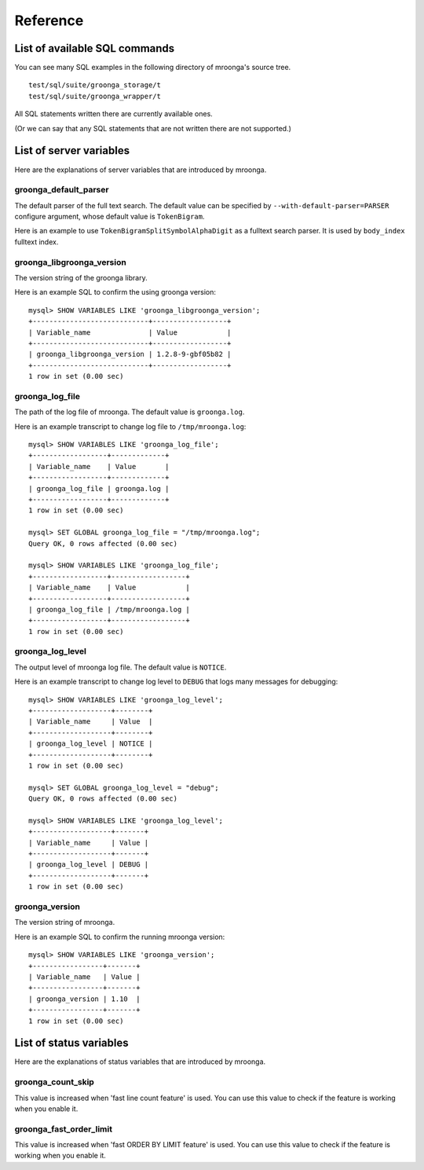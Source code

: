 .. highlightlang:: none

Reference
=========

List of available SQL commands
------------------------------

You can see many SQL examples in the following directory of mroonga's source tree. ::

  test/sql/suite/groonga_storage/t
  test/sql/suite/groonga_wrapper/t

All SQL statements written there are currently available ones.

(Or we can say that any SQL statements that are not written there are not supported.)

List of server variables
------------------------

Here are the explanations of server variables that are introduced by mroonga.

groonga_default_parser
^^^^^^^^^^^^^^^^^^^^^^

The default parser of the full text search.
The default value can be specified by ``--with-default-parser=PARSER`` configure argument, whose default value is ``TokenBigram``.

Here is an example to use ``TokenBigramSplitSymbolAlphaDigit`` as a fulltext search parser. It is used by ``body_index`` fulltext index.

.. code-block:: sql
   :linenos:

   SET GLOBAL groonga_default_parser=TokenBigramSplitSymbolAlphaDigit;
   CREATE TABLE diaries (
     id INT PRIMARY KEY AUTO_INCREMENT,
     body TEXT,
     FULLTEXT INDEX body_index (body)
   ) DEFAULT CHARSET UTF8;


groonga_libgroonga_version
^^^^^^^^^^^^^^^^^^^^^^^^^^

The version string of the groonga library.

Here is an example SQL to confirm the using groonga version::

  mysql> SHOW VARIABLES LIKE 'groonga_libgroonga_version';
  +----------------------------+------------------+
  | Variable_name              | Value            |
  +----------------------------+------------------+
  | groonga_libgroonga_version | 1.2.8-9-gbf05b82 |
  +----------------------------+------------------+
  1 row in set (0.00 sec)

groonga_log_file
^^^^^^^^^^^^^^^^

The path of the log file of mroonga. The default value is ``groonga.log``.

Here is an example transcript to change log file to ``/tmp/mroonga.log``::

  mysql> SHOW VARIABLES LIKE 'groonga_log_file';
  +------------------+-------------+
  | Variable_name    | Value       |
  +------------------+-------------+
  | groonga_log_file | groonga.log |
  +------------------+-------------+
  1 row in set (0.00 sec)

  mysql> SET GLOBAL groonga_log_file = "/tmp/mroonga.log";
  Query OK, 0 rows affected (0.00 sec)

  mysql> SHOW VARIABLES LIKE 'groonga_log_file';
  +------------------+------------------+
  | Variable_name    | Value            |
  +------------------+------------------+
  | groonga_log_file | /tmp/mroonga.log |
  +------------------+------------------+
  1 row in set (0.00 sec)


groonga_log_level
^^^^^^^^^^^^^^^^^

The output level of mroonga log file. The default value is ``NOTICE``.

Here is an example transcript to change log level to ``DEBUG`` that logs many messages for debugging::

  mysql> SHOW VARIABLES LIKE 'groonga_log_level';
  +-------------------+--------+
  | Variable_name     | Value  |
  +-------------------+--------+
  | groonga_log_level | NOTICE |
  +-------------------+--------+
  1 row in set (0.00 sec)

  mysql> SET GLOBAL groonga_log_level = "debug";
  Query OK, 0 rows affected (0.00 sec)

  mysql> SHOW VARIABLES LIKE 'groonga_log_level';
  +-------------------+-------+
  | Variable_name     | Value |
  +-------------------+-------+
  | groonga_log_level | DEBUG |
  +-------------------+-------+
  1 row in set (0.00 sec)

groonga_version
^^^^^^^^^^^^^^^

The version string of mroonga.

Here is an example SQL to confirm the running mroonga version::

  mysql> SHOW VARIABLES LIKE 'groonga_version';
  +-----------------+-------+
  | Variable_name   | Value |
  +-----------------+-------+
  | groonga_version | 1.10  |
  +-----------------+-------+
  1 row in set (0.00 sec)

List of status variables
------------------------

Here are the explanations of status variables that are introduced by mroonga.

groonga_count_skip
^^^^^^^^^^^^^^^^^^

This value is increased when 'fast line count feature' is used.
You can use this value to check if the feature is working when you enable it.

groonga_fast_order_limit
^^^^^^^^^^^^^^^^^^^^^^^^

This value is increased when 'fast ORDER BY LIMIT feature' is used.
You can use this value to check if the feature is working when you enable it.
